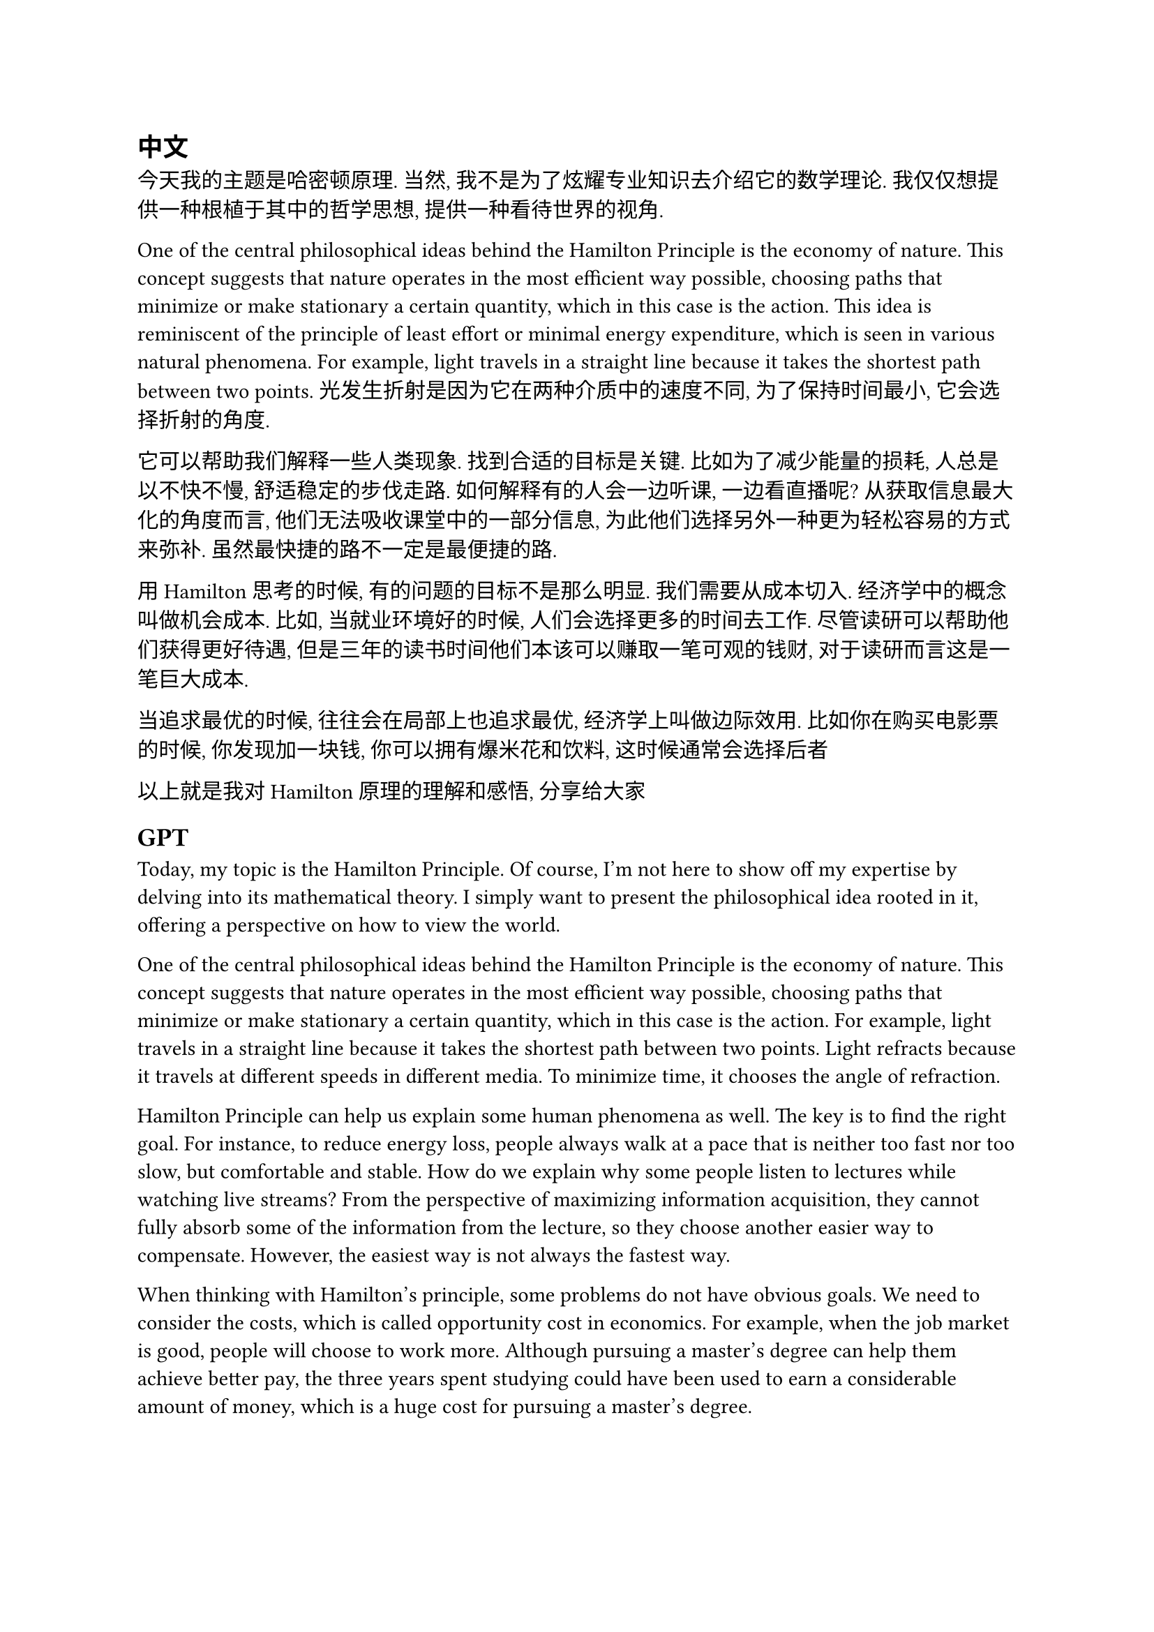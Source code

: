
== 中文

今天我的主题是哈密顿原理. 当然, 我不是为了炫耀专业知识去介绍它的数学理论. 我仅仅想提供一种根植于其中的哲学思想, 提供一种看待世界的视角. 

One of the central philosophical ideas behind the Hamilton Principle is the economy of nature. This concept suggests that nature operates in the most efficient way possible, choosing paths that minimize or make stationary a certain quantity, which in this case is the action. This idea is reminiscent of the principle of least effort or minimal energy expenditure, which is seen in various natural phenomena. For example, light travels in a straight line because it takes the shortest path between two points. 光发生折射是因为它在两种介质中的速度不同, 为了保持时间最小, 它会选择折射的角度.

它可以帮助我们解释一些人类现象. 找到合适的目标是关键. 比如为了减少能量的损耗, 人总是以不快不慢, 舒适稳定的步伐走路. 如何解释有的人会一边听课, 一边看直播呢? 从获取信息最大化的角度而言, 他们无法吸收课堂中的一部分信息, 为此他们选择另外一种更为轻松容易的方式来弥补. 虽然最快捷的路不一定是最便捷的路.

用Hamilton思考的时候, 有的问题的目标不是那么明显. 我们需要从成本切入. 经济学中的概念叫做机会成本. 比如, 当就业环境好的时候, 人们会选择更多的时间去工作. 尽管读研可以帮助他们获得更好待遇, 但是三年的读书时间他们本该可以赚取一笔可观的钱财, 对于读研而言这是一笔巨大成本.

当追求最优的时候, 往往会在局部上也追求最优, 经济学上叫做边际效用. 比如你在购买电影票的时候, 你发现加一块钱, 你可以拥有爆米花和饮料, 这时候通常会选择后者

以上就是我对Hamilton原理的理解和感悟, 分享给大家

== GPT

Today, my topic is the Hamilton Principle. Of course, I'm not here to show off my expertise by delving into its mathematical theory. I simply want to present the philosophical idea rooted in it, offering a perspective on how to view the world.

One of the central philosophical ideas behind the Hamilton Principle is the economy of nature. This concept suggests that nature operates in the most efficient way possible, choosing paths that minimize or make stationary a certain quantity, which in this case is the action. For example, light travels in a straight line because it takes the shortest path between two points. Light refracts because it travels at different speeds in different media. To minimize time, it chooses the angle of refraction.

Hamilton Principle can help us explain some human phenomena as well. The key is to find the right goal. For instance, to reduce energy loss, people always walk at a pace that is neither too fast nor too slow, but comfortable and stable. How do we explain why some people listen to lectures while watching live streams? From the perspective of maximizing information acquisition, they cannot fully absorb some of the information from the lecture, so they choose another easier way to compensate. However, the easiest way is not always the fastest way.

When thinking with Hamilton's principle, some problems do not have obvious goals. We need to consider the costs, which is called opportunity cost in economics. For example, when the job market is good, people will choose to work more. Although pursuing a master's degree can help them achieve better pay, the three years spent studying could have been used to earn a considerable amount of money, which is a huge cost for pursuing a master's degree.

When pursuing the optimal, one often seeks local optimals as well, which in economics is called marginal utility. For instance, when you buy a movie ticket and find that adding one more dollar gets you popcorn and a drink, you tend to add one more dollar.

These are my understandings and reflections on the Hamilton Principle, thank you.
